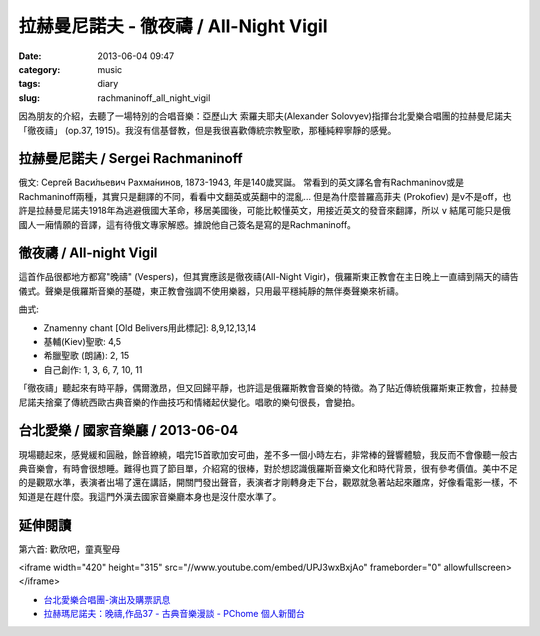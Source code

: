 拉赫曼尼諾夫 - 徹夜禱 / All-Night Vigil
###########################################
:date: 2013-06-04 09:47
:category: music
:tags: diary
:slug: rachmaninoff_all_night_vigil


因為朋友的介紹，去聽了一場特別的合唱音樂：亞歷山大 索羅夫耶夫(Alexander Solovyev)指揮台北愛樂合唱團的拉赫曼尼諾夫「徹夜禱」 (op.37, 1915)。我沒有信基督教，但是我很喜歡傳統宗教聖歌，那種純粹寧靜的感覺。


拉赫曼尼諾夫 / Sergei Rachmaninoff
============================================================================
俄文: Серге́й Васи́льевич Рахма́нинов, 1873-1943, 年是140歲冥誕。
常看到的英文譯名會有Rachmaninov或是Rachmaninoff兩種，其實只是翻譯的不同，看看中文翻英或英翻中的混亂... 但是為什麼普羅高菲夫 (Prokofiev) 是v不是off，也許是拉赫曼尼諾夫1918年為逃避俄國大革命，移居美國後，可能比較懂英文，用接近英文的發音來翻譯，所以 ``v`` 結尾可能只是俄國人一廂情願的音譯，這有待俄文專家解惑。據說他自己簽名是寫的是Rachmaninoff。


徹夜禱 / All-night Vigil
===============================
這首作品很都地方都寫"晚禱" (Vespers)，但其實應該是徹夜禱(All-Night Vigir)，俄羅斯東正教會在主日晚上一直禱到隔天的禱告儀式。聲樂是俄羅斯音樂的基礎，東正教會強調不使用樂器，只用最平穩純靜的無伴奏聲樂來祈禱。

曲式: 

* Znamenny chant [Old Belivers用此標記]: 8,9,12,13,14
* 基輔(Kiev)聖歌: 4,5
* 希臘聖歌 (朗誦): 2, 15
* 自己創作: 1, 3, 6, 7, 10, 11

「徹夜禱」聽起來有時平靜，偶爾激昂，但又回歸平靜，也許這是俄羅斯教會音樂的特徵。為了貼近傳統俄羅斯東正教會，拉赫曼尼諾夫捨棄了傳統西歐古典音樂的作曲技巧和情緒起伏變化。唱歌的樂句很長，會變拍。

台北愛樂 / 國家音樂廳 / 2013-06-04 
====================================
現場聽起來，感覺緩和圓融，餘音繚繞，唱完15首歌加安可曲，差不多一個小時左右，非常棒的聲響體驗，我反而不會像聽一般古典音樂會，有時會很想睡。難得也買了節目單，介紹寫的很棒，對於想認識俄羅斯音樂文化和時代背景，很有參考價值。美中不足的是觀眾水準，表演者出場了還在講話，開關門發出聲音，表演者才剛轉身走下台，觀眾就急著站起來離席，好像看電影一樣，不知道是在趕什麼。我這門外漢去國家音樂廳本身也是沒什麼水準了。


延伸閱讀
==================

第六首: 歡欣吧，童真聖母

<iframe width="420" height="315" src="//www.youtube.com/embed/UPJ3wxBxjAo" frameborder="0" allowfullscreen></iframe>


* `台北愛樂合唱團-演出及購票訊息 <http://www.tpf.org.tw/tpc/performances_data.php?id=191>`__ 
* `拉赫瑪尼諾夫：晚禱,作品37 - 古典音樂漫談 - PChome 個人新聞台 <http://mypaper.pchome.com.tw/binjen/post/1321524829>`__




